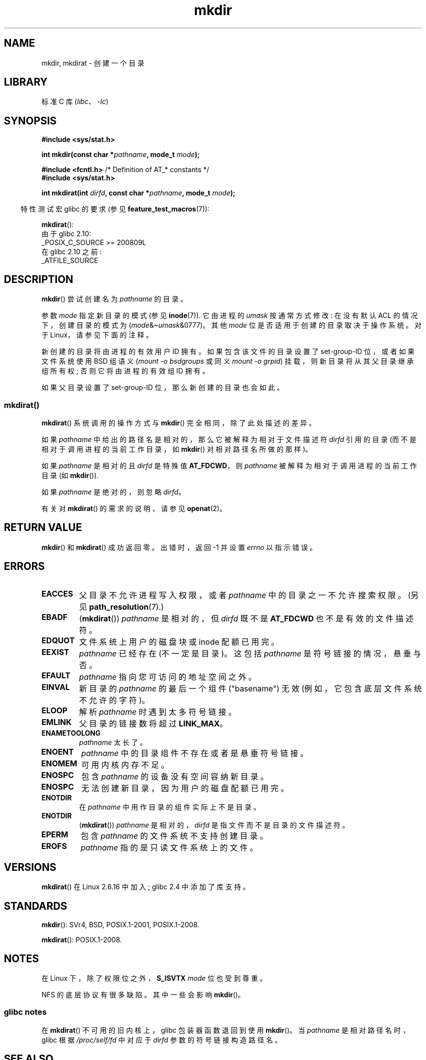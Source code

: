 .\" -*- coding: UTF-8 -*-
.\" This manpage is Copyright (C) 1992 Drew Eckhardt;
.\"             and Copyright (C) 1993 Michael Haardt
.\"             and Copyright (C) 1993,1994 Ian Jackson
.\"		and Copyright (C) 2006, 2014 Michael Kerrisk
.\"
.\" SPDX-License-Identifier: GPL-1.0-or-later
.\"
.\"*******************************************************************
.\"
.\" This file was generated with po4a. Translate the source file.
.\"
.\"*******************************************************************
.TH mkdir 2 2023\-02\-05 "Linux man\-pages 6.03" 
.SH NAME
mkdir, mkdirat \- 创建一个目录
.SH LIBRARY
标准 C 库 (\fIlibc\fP、\fI\-lc\fP)
.SH SYNOPSIS
.nf
.\" .B #include <unistd.h>
\fB#include <sys/stat.h>\fP
.PP
\fBint mkdir(const char *\fP\fIpathname\fP\fB, mode_t \fP\fImode\fP\fB);\fP
.PP
\fB#include <fcntl.h>           \fP/* Definition of AT_* constants */
\fB#include <sys/stat.h>\fP
.PP
\fBint mkdirat(int \fP\fIdirfd\fP\fB, const char *\fP\fIpathname\fP\fB, mode_t \fP\fImode\fP\fB);\fP
.fi
.PP
.RS -4
特性测试宏 glibc 的要求 (参见 \fBfeature_test_macros\fP(7)):
.RE
.PP
\fBmkdirat\fP():
.nf
    由于 glibc 2.10:
        _POSIX_C_SOURCE >= 200809L
    在 glibc 2.10 之前:
        _ATFILE_SOURCE
.fi
.SH DESCRIPTION
\fBmkdir\fP() 尝试创建名为 \fIpathname\fP 的目录。
.PP
参数 \fImode\fP 指定新目录的模式 (参见 \fBinode\fP(7)).  它由进程的 \fIumask\fP 按通常方式修改: 在没有默认 ACL
的情况下，创建目录的模式为 (\fImode\fP&\[ti]\fIumask\fP&0777)。 其他 \fImode\fP 位是否适用于创建的目录取决于操作系统。
对于 Linux，请参见下面的注释。
.PP
新创建的目录将由进程的有效用户 ID 拥有。 如果包含该文件的目录设置了 set\-group\-ID 位，或者如果文件系统使用 BSD 组语义
(\fImount \-o bsdgroups\fP 或同义 \fImount \-o grpid\fP) 挂载，则新目录将从其父目录继承组所有权;
否则它将由进程的有效组 ID 拥有。
.PP
.\"
.\"
如果父目录设置了 set\-group\-ID 位，那么新创建的目录也会如此。
.SS mkdirat()
\fBmkdirat\fP() 系统调用的操作方式与 \fBmkdir\fP() 完全相同，除了此处描述的差异。
.PP
如果 \fIpathname\fP 中给出的路径名是相对的，那么它被解释为相对于文件描述符 \fIdirfd\fP 引用的目录
(而不是相对于调用进程的当前工作目录，如 \fBmkdir\fP() 对相对路径名所做的那样)。
.PP
如果 \fIpathname\fP 是相对的且 \fIdirfd\fP 是特殊值 \fBAT_FDCWD\fP，则 \fIpathname\fP
被解释为相对于调用进程的当前工作目录 (如 \fBmkdir\fP()).
.PP
如果 \fIpathname\fP 是绝对的，则忽略 \fIdirfd\fP。
.PP
有关对 \fBmkdirat\fP() 的需求的说明，请参见 \fBopenat\fP(2)。
.SH "RETURN VALUE"
\fBmkdir\fP() 和 \fBmkdirat\fP() 成功返回零。 出错时，返回 \-1 并设置 \fIerrno\fP 以指示错误。
.SH ERRORS
.TP 
\fBEACCES\fP
父目录不允许进程写入权限，或者 \fIpathname\fP 中的目录之一不允许搜索权限。 (另见 \fBpath_resolution\fP(7).)
.TP 
\fBEBADF\fP
(\fBmkdirat\fP()) \fIpathname\fP 是相对的，但 \fIdirfd\fP 既不是 \fBAT_FDCWD\fP 也不是有效的文件描述符。
.TP 
\fBEDQUOT\fP
文件系统上用户的磁盘块或 inode 配额已用完。
.TP 
\fBEEXIST\fP
\fIpathname\fP 已经存在 (不一定是目录)。 这包括 \fIpathname\fP 是符号链接的情况，悬垂与否。
.TP 
\fBEFAULT\fP
\fIpathname\fP 指向您可访问的地址空间之外。
.TP 
\fBEINVAL\fP
新目录的 \fIpathname\fP 的最后一个组件 ("basename") 无效 (例如，它包含底层文件系统不允许的字符)。
.TP 
\fBELOOP\fP
解析 \fIpathname\fP 时遇到太多符号链接。
.TP 
\fBEMLINK\fP
父目录的链接数将超过 \fBLINK_MAX\fP。
.TP 
\fBENAMETOOLONG\fP
\fIpathname\fP 太长了。
.TP 
\fBENOENT\fP
\fIpathname\fP 中的目录组件不存在或者是悬垂符号链接。
.TP 
\fBENOMEM\fP
可用内核内存不足。
.TP 
\fBENOSPC\fP
包含 \fIpathname\fP 的设备没有空间容纳新目录。
.TP 
\fBENOSPC\fP
无法创建新目录，因为用户的磁盘配额已用完。
.TP 
\fBENOTDIR\fP
在 \fIpathname\fP 中用作目录的组件实际上不是目录。
.TP 
\fBENOTDIR\fP
(\fBmkdirat\fP()) \fIpathname\fP 是相对的，\fIdirfd\fP 是指文件而不是目录的文件描述符。
.TP 
\fBEPERM\fP
包含 \fIpathname\fP 的文件系统不支持创建目录。
.TP 
\fBEROFS\fP
\fIpathname\fP 指的是只读文件系统上的文件。
.SH VERSIONS
\fBmkdirat\fP() 在 Linux 2.6.16 中加入; glibc 2.4 中添加了库支持。
.SH STANDARDS
.\" SVr4 documents additional EIO, EMULTIHOP
\fBmkdir\fP(): SVr4, BSD, POSIX.1\-2001, POSIX.1\-2008.
.PP
\fBmkdirat\fP(): POSIX.1\-2008.
.SH NOTES
在 Linux 下，除了权限位之外，\fBS_ISVTX\fP \fImode\fP 位也受到尊重。
.PP
NFS 的底层协议有很多缺陷。 其中一些会影响 \fBmkdir\fP()。
.SS "glibc notes"
在 \fBmkdirat\fP() 不可用的旧内核上，glibc 包装器函数退回到使用 \fBmkdir\fP()。 当 \fIpathname\fP
是相对路径名时，glibc 根据 \fI/proc/self/fd\fP 中对应于 \fIdirfd\fP 参数的符号链接构造路径名。
.SH "SEE ALSO"
\fBmkdir\fP(1), \fBchmod\fP(2), \fBchown\fP(2), \fBmknod\fP(2), \fBmount\fP(2),
\fBrmdir\fP(2), \fBstat\fP(2), \fBumask\fP(2), \fBunlink\fP(2), \fBacl\fP(5),
\fBpath_resolution\fP(7)
.PP
.SH [手册页中文版]
.PP
本翻译为免费文档；阅读
.UR https://www.gnu.org/licenses/gpl-3.0.html
GNU 通用公共许可证第 3 版
.UE
或稍后的版权条款。因使用该翻译而造成的任何问题和损失完全由您承担。
.PP
该中文翻译由 wtklbm
.B <wtklbm@gmail.com>
根据个人学习需要制作。
.PP
项目地址:
.UR \fBhttps://github.com/wtklbm/manpages-chinese\fR
.ME 。
